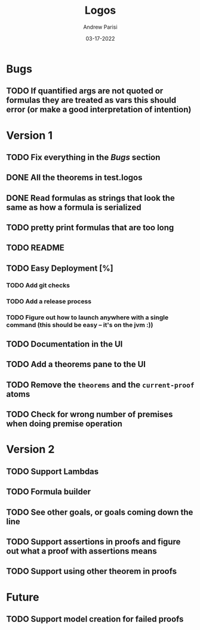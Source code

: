 #+title: Logos
#+date: 03-17-2022
#+author: Andrew Parisi

* Bugs

** TODO If quantified args are not quoted or formulas they are treated as vars this should error (or make a good interpretation of intention)

* Version 1

** TODO Fix everything in the [[Bugs]] section
** DONE All the theorems in test.logos
CLOSED: [2022-03-19 Sat 18:20]
** DONE Read formulas as strings that look the same as how a formula is serialized
CLOSED: [2022-03-19 Sat 22:05]
** TODO pretty print formulas that are too long
** TODO README
** TODO Easy Deployment [%]
*** TODO Add git checks
*** TODO Add a release process
*** TODO Figure out how to launch anywhere with a single command (this should be easy -- it's on the jvm :))
** TODO Documentation in the UI
** TODO Add a theorems pane to the UI
** TODO Remove the =theorems= and the =current-proof= atoms
** TODO Check for wrong number of premises when doing premise operation

* Version 2
** TODO Support Lambdas
** TODO Formula builder
** TODO See other goals, or goals coming down the line
** TODO Support assertions in proofs and figure out what a proof with assertions means
** TODO Support using other theorem in proofs

* Future
** TODO Support model creation for failed proofs
